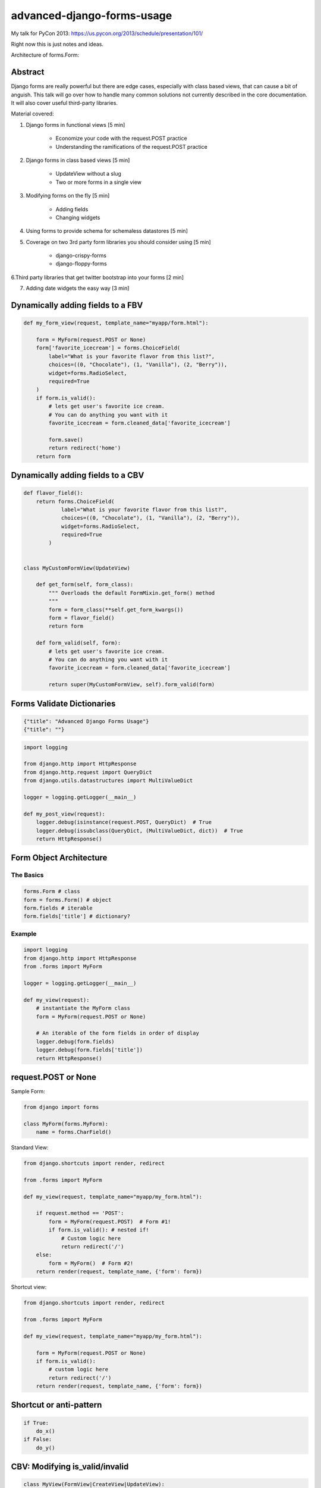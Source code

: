 ===========================
advanced-django-forms-usage
===========================

My talk for PyCon 2013: https://us.pycon.org/2013/schedule/presentation/101/

Right now this is just notes and ideas. 

Architecture of forms.Form:


    
Abstract
========

Django forms are really powerful but there are edge cases, especially with class based views, that can cause a bit of anguish. This talk will go over how to handle many common solutions not currently described in the core documentation. It will also cover useful third-party libraries.

Material covered::

1. Django forms in functional views [5 min]

    * Economize your code with the request.POST practice
    
    * Understanding the ramifications of the request.POST practice
    
2. Django forms in class based views [5 min]

    * UpdateView without a slug
    * Two or more forms in a single view

3. Modifying forms on the fly [5 min]

    * Adding fields
    * Changing widgets
    
4. Using forms to provide schema for schemaless datastores [5 min]

5. Coverage on two 3rd party form libraries you should consider using [5 min]

    * django-crispy-forms
    * django-floppy-forms
    
6.Third party libraries that get twitter bootstrap into your forms [2 min]

7. Adding date widgets the easy way [3 min]

Dynamically adding fields to a FBV
====================================

.. code-block:: python

    def my_form_view(request, template_name="myapp/form.html"):
    
        form = MyForm(request.POST or None)
        form['favorite_icecream'] = forms.ChoiceField(
            label="What is your favorite flavor from this list?",
            choices=((0, "Chocolate"), (1, "Vanilla"), (2, "Berry")),
            widget=forms.RadioSelect,
            required=True
        )
        if form.is_valid():
            # lets get user's favorite ice cream.
            # You can do anything you want with it
            favorite_icecream = form.cleaned_data['favorite_icecream']
    
            form.save()
            return redirect('home')
        return form

Dynamically adding fields to a CBV
====================================

.. code-block:: python

    def flavor_field():
        return forms.ChoiceField(
                label="What is your favorite flavor from this list?",
                choices=((0, "Chocolate"), (1, "Vanilla"), (2, "Berry")),
                widget=forms.RadioSelect,
                required=True
            )
        

    class MyCustomFormView(UpdateView)
    
        def get_form(self, form_class):
            """ Overloads the default FormMixin.get_form() method
            """
            form = form_class(**self.get_form_kwargs())
            form = flavor_field()
            return form

        def form_valid(self, form):
            # lets get user's favorite ice cream.
            # You can do anything you want with it
            favorite_icecream = form.cleaned_data['favorite_icecream']

            return super(MyCustomFormView, self).form_valid(form)


Forms Validate Dictionaries
===========================

.. code-block:: python

    {"title": "Advanced Django Forms Usage"}
    {"title": ""}


.. code-block:: python

    import logging
    
    from django.http import HttpResponse
    from django.http.request import QueryDict
    from django.utils.datastructures import MultiValueDict
    
    logger = logging.getLogger(__main__)
    
    def my_post_view(request):
        logger.debug(isinstance(request.POST, QueryDict)  # True
        logger.debug(issubclass(QueryDict, (MultiValueDict, dict))  # True
        return HttpResponse()
        
Form Object Architecture
=========================

The Basics
------------

.. code-block:: python

    forms.Form # class
    form = forms.Form() # object
    form.fields # iterable
    form.fields['title'] # dictionary?

Example
----------

.. code-block:: python

    import logging
    from django.http import HttpResponse
    from .forms import MyForm

    logger = logging.getLogger(__main__)

    def my_view(request):
        # instantiate the MyForm class
        form = MyForm(request.POST or None)  
        
        # An iterable of the form fields in order of display
        logger.debug(form.fields)
        logger.debug(form.fields['title'])
        return HttpResponse()

request.POST or None
=====================

Sample Form:

.. code-block:: python

    from django import forms

    class MyForm(forms.MyForm):
        name = forms.CharField()
        

Standard View:

.. code-block:: python

    from django.shortcuts import render, redirect
    
    from .forms import MyForm
    
    def my_view(request, template_name="myapp/my_form.html"):
    
        if request.method == 'POST':
            form = MyForm(request.POST)  # Form #1!
            if form.is_valid(): # nested if!
                # Custom logic here
                return redirect('/')
        else:
            form = MyForm()  # Form #2!
        return render(request, template_name, {'form': form})

Shortcut view:

.. code-block:: python

    from django.shortcuts import render, redirect

    from .forms import MyForm
    
    def my_view(request, template_name="myapp/my_form.html"):
    
        form = MyForm(request.POST or None)
        if form.is_valid():
            # custom logic here
            return redirect('/')
        return render(request, template_name, {'form': form})

Shortcut or anti-pattern
========================

.. code-block:: python

    if True:
        do_x()
    if False:
        do_y()
        
CBV: Modifying is_valid/invalid
=================================

.. code-block:: python

    class MyView(FormView|CreateView|UpdateView):
        def form_valid(self, form):
            # Do custom logic here
            return super(MyView, self).form_valid(form)
        
        def form_invalid(self, form):
            # Do custom logic here
            return super(FlavorCreateView, self).form_invalid(form)

Don't Rewrite Models
======================

.. code-block:: python

    from django.db import models
    
    class MyModel(models.Model):
    
        name = models.CharField(max_length=50, blank=True)
        age = models.IntegerField(blank=True, null=True)
        profession = models.CharField(max_length=100, blank=True)
        bio = models.TextField(blank=True)

The Wrong Way
--------------

.. code-block:: python

    from django import forms
    
    from .models import MyModel
    
    class MyModelForm(forms.ModelForm):
    
        title = forms.CharField(max_length=100, required=True)
        age = forms.IntegerField(required=True)
        profession = forms.CharField(required=True)
        bio = forms.TextField(required=True)

        class Meta:
            model = MyModel

The Right Way
--------------

.. code-block:: python

    from django import forms
    
    from .models import MyModel

    class MyModelForm(forms.ModelForm):
        
        def __init__(self, *args, **kwargs):
            super(MyModelForm, self).__init__(*args, **kwargs)
            self.fields['name'].required = True
            self.fields['age'].required = True
            self.fields['profession'].required = True
            self.fields['profession'].help_text = "Hello, PyCon!"

        class Meta:
            model = MyModel


NoSQL Form Example
--------------------

.. code-block:: python

    from django import forms
    
    import nosql  # Use the nosql library of your choice
    
    class NoSqlBaseFormMixin(object):

        def save(self, commit=True):
            if form.errors:
                raise ValueError("No form save because of invalid data")
            if commit:
                if 'pk' in self.cleaned_data.pk: 
                    # add data
                    instance = NoSqlLib.update(
                        **self.cleaned_data
                    )
                else:
                    # update data
                    instance = nosql.insert(
                        **self.cleaned_data
                    )
                return instance
            return self.cleaned_data
            
.. code-block:: python

    from django import forms
    
    from nosqlforms import NoSqlBaseFormMixin
    
    class NoSqlForm(NoSqlBaseFormMixin, forms.Form):
    
        title = forms.CharField(max_length=100, required=True)
        age = forms.IntegerField(required=True)
        profession = forms.CharField(required=True)
        bio = forms.TextField(required=True)

.. code-block:: python

    from django.shortcuts import render, redirect

    from .forms import NoSqlForm
    
    def data_form(request, template_name="data/data_form.html"):
        form = NoSqlForm(request.POST or None)
        if form.is_valid():
            form.save()
            return redirect('/')
        return render(request, template_name, {'form': form})
    

.. code-block:: python

    from django.views.generic import FormView
    
    from .forms import NoSqlForm
    
    class DataFormView(FormView):
    
        form_class = NoSqlForm
        template_name = "data/data_form.html"
        
        def form_valid(self, form):
            form.save()
            return super(DataFormView, self).form_valid(form)

request.POST or None with files
================================

.. code-block:: python

    from django.shortcuts import render, redirect
    
    def my_view(request, template_name="myapp/my_form.html"):
        """ Code donated by Audrey Roy """
    
        form = MyForm(request.POST or None, request.FILES or None)
        if form.is_valid():
            # do something with the file here
            return redirect('home')
        return render(request, template_name, {'form': form})

request.POST or None with ModelForms
====================================

.. code-block:: python

    from django.shortcuts import (
        render, redirect, get_object_or_404
    )
    
    from .models import MyModel

    def my_view(request, slug=slug, template_name="myapp/my_form.html"):
        """ Code donated by Audrey Roy """
        mymodel = get_object_or_404(MyModel, slug=slug)
        form = MyForm(request.POST or None, instance=mymodel)
        if form.is_valid():
            mymodel = form.save(commit=False)
            mymodel.edited_at_pycon = true
            mymodel.save()
            return redirect('home')
        return render(request, template_name, {'form': form})

Try it with inheritance!
====================================

.. code-block:: python

    class BaseEmailForm(forms.Form):
        email = forms.EmailField(_("Email"))
        confirm_email = forms.EmailField(_("Email 2"))

    class ContactForm(BaseEmailForm):
        message = forms.CharField(_("Message"))

        def __init__(self, *args, **kwargs):
            super(ContactForm, self).__init__(*args, **kwargs):
            self.fields['confirm_email'].label = _("Confirm your email")
            self.fields['confirm_email'].help_text = _("We want to make sure!")

